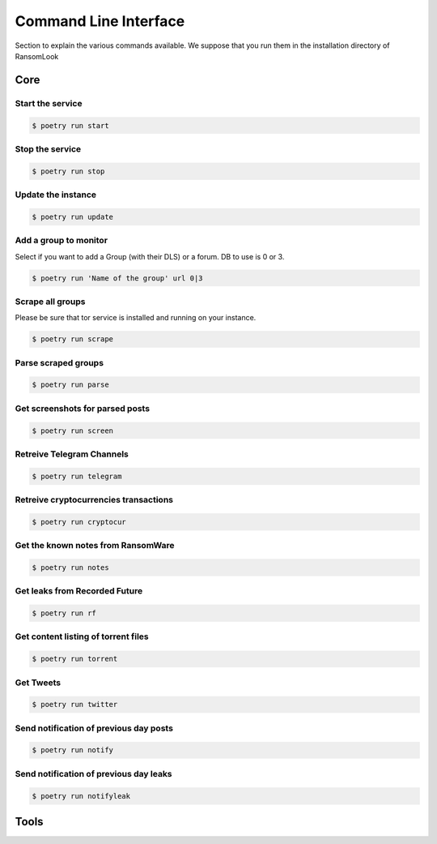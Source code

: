 Command Line Interface
======================

Section to explain the various commands available. We suppose that you run them in the installation directory of RansomLook

Core
----

Start the service
^^^^^^^^^^^^^^^^^

.. code-block:: bash

    $ poetry run start

Stop the service
^^^^^^^^^^^^^^^^

.. code-block:: bash

    $ poetry run stop

Update the instance
^^^^^^^^^^^^^^^^^^^
.. code-block:: bash

    $ poetry run update 

Add a group to monitor
^^^^^^^^^^^^^^^^^^^^^^

Select if you want to add a Group (with their DLS) or a forum. DB to use is 0 or 3. 

.. code-block:: bash

    $ poetry run 'Name of the group' url 0|3

Scrape all groups
^^^^^^^^^^^^^^^^^

Please be sure that tor service is installed and running on your instance.

.. code-block:: bash

    $ poetry run scrape

Parse scraped groups
^^^^^^^^^^^^^^^^^^^^

.. code-block:: bash

    $ poetry run parse

Get screenshots for parsed posts
^^^^^^^^^^^^^^^^^^^^^^^^^^^^^^^^

.. code-block:: bash

    $ poetry run screen

Retreive Telegram Channels
^^^^^^^^^^^^^^^^^^^^^^^^^^

.. code-block:: bash

    $ poetry run telegram

Retreive cryptocurrencies transactions
^^^^^^^^^^^^^^^^^^^^^^^^^^^^^^^^^^^^^^

.. code-block:: bash

    $ poetry run cryptocur

Get the known notes from RansomWare
^^^^^^^^^^^^^^^^^^^^^^^^^^^^^^^^^^^

.. code-block:: bash

    $ poetry run notes

Get leaks from Recorded Future
^^^^^^^^^^^^^^^^^^^^^^^^^^^^^^

.. code-block:: bash

    $ poetry run rf

Get content listing of torrent files
^^^^^^^^^^^^^^^^^^^^^^^^^^^^^^^^^^^^

.. code-block:: bash

    $ poetry run torrent

Get Tweets
^^^^^^^^^^

.. code-block:: bash

    $ poetry run twitter

Send notification of previous day posts
^^^^^^^^^^^^^^^^^^^^^^^^^^^^^^^^^^^^^^^

.. code-block:: bash

    $ poetry run notify

Send notification of previous day leaks
^^^^^^^^^^^^^^^^^^^^^^^^^^^^^^^^^^^^^^^

.. code-block:: bash

    $ poetry run notifyleak

Tools
-----


